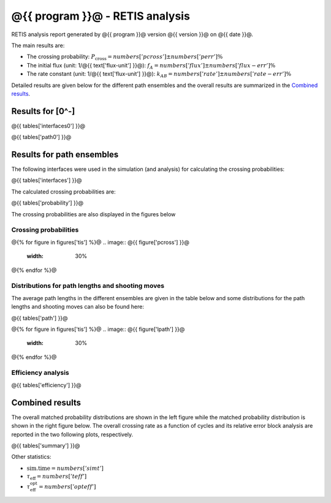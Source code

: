 ################################
@{{ program }}@ - RETIS analysis
################################

RETIS analysis report generated by @{{ program }}@ version @{{ version }}@
on @{{ date }}@.

The main results are:

* The crossing probability:
  :math:`P_{\text{cross}} = @{{ numbers['pcross'] }}@  \pm  @{{ numbers['perr'] }}@ \%`

* The initial flux (unit: 1/@{{ text['flux-unit'] }}@):
  :math:`f_{A} = @{{ numbers['flux'] }}@  \pm  @{{ numbers['flux-err'] }}@ \%`

* The rate constant (unit: 1/@{{ text['flux-unit'] }}@):
  :math:`k_{AB} = @{{ numbers['rate'] }}@  \pm  @{{ numbers['rate-err'] }}@ \%`

Detailed results are given below for the different path
ensembles and the overall results are summarized
in the `Combined results`_.


Results for [0^-]
=================

@{{ tables['interfaces0'] }}@

@{{ tables['path0'] }}@

.. image:: @{{ figures['path0']['lpath'] }}@
   :width: 30%
.. image:: @{{ figures['path0']['shoots'] }}@
   :width: 30%
.. image:: @{{ figures['path0']['shoots_scaled'] }}@
   :width: 30%

.. _figure-results:

Results for path ensembles
==========================

The following interfaces were used in the simulation (and analysis)
for calculating the crossing probabilities:

@{{ tables['interfaces'] }}@

The calculated crossing probabilities are:

@{{ tables['probability'] }}@

The crossing probabilities are also displayed in the figures below

.. _prob-figures-output:

Crossing probabilities
----------------------

@{% for figure in figures['tis'] %}@
.. image:: @{{ figure['pcross'] }}@
   :width: 30%
.. image:: @{{ figure['prun'] }}@
   :width: 30%
.. image:: @{{ figure['perror'] }}@
   :width: 30%
@{% endfor %}@


.. _len-shoot-figures-output:

Distributions for path lengths and shooting moves
-------------------------------------------------

The average path lengths in the different ensembles are given in
the table below and some distributions for the path lengths and
shooting moves can also be found here:

@{{ tables['path'] }}@

@{% for figure in figures['tis'] %}@
.. image:: @{{ figure['lpath'] }}@
   :width: 30%
.. image:: @{{ figure['shoots'] }}@
   :width: 30%
.. image:: @{{ figure['shoots_scaled'] }}@
   :width: 30%
@{% endfor %}@


.. _tis-efficiency:

Efficiency analysis
-------------------

@{{ tables['efficiency'] }}@

.. _combined-results:

Combined results
================

The overall matched probability distributions are shown in the left figure
while the matched probability distribution is shown in the right figure below.
The overall crossing rate as a function of cycles
and its relative error block analysis are reported in the two following
plots, respectively.

.. image:: @{{ figures['total'] }}@
   :width: 45%
.. image:: @{{ figures['matched']}}@
   :width: 45%

.. image:: @{{ figures['progress'] }}@
   :width: 45%
.. image:: @{{ figures['error']}}@
   :width: 45%

@{{ tables['summary'] }}@

Other statistics:

* :math:`\text{sim.time} = @{{ numbers['simt'] }}@`

* :math:`\tau_{\text{eff}} = @{{ numbers['teff']}}@`

* :math:`\tau_{\text{eff}}^{\text{opt}} = @{{ numbers['opteff']}}@`
